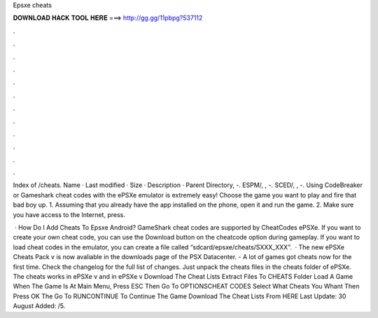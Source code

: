 Epsxe cheats



𝐃𝐎𝐖𝐍𝐋𝐎𝐀𝐃 𝐇𝐀𝐂𝐊 𝐓𝐎𝐎𝐋 𝐇𝐄𝐑𝐄 ===> http://gg.gg/11pbpg?537112



.



.



.



.



.



.



.



.



.



.



.



.

Index of /cheats. Name · Last modified · Size · Description · Parent Directory, -. ESPM/, , -. SCED/, , -. Using CodeBreaker or Gameshark cheat codes with the ePSXe emulator is extremely easy! Choose the game you want to play and fire that bad boy up. 1. Assuming that you already have the app installed on the phone, open it and run the game. 2. Make sure you have access to the Internet, press.

 · How Do I Add Cheats To Epsxe Android? GameShark cheat codes are supported by CheatCodes ePSXe. If you want to create your own cheat code, you can use the Download button on the cheatcode option during gameplay. If you want to load cheat codes in the emulator, you can create a file called “sdcard/epsxe/cheats/SXXX_XXX”.  · The new ePSXe Cheats Pack v is now avaliable in the downloads page of the PSX Datacenter. - A lot of games got cheats now for the first time. Check the changelog for the full list of changes. Just unpack the cheats files in the cheats folder of ePSXe. The cheats works in ePSXe v and in ePSXe v Download The Cheat Lists Extract  Files To CHEATS Folder Load A Game When The Game Is At Main Menu, Press ESC Then Go To OPTIONS\CHEAT CODES Select What Cheats You Whant Then Press OK The Go To RUN\CONTINUE To Continue The Game Download The Cheat Lists From HERE Last Update: 30 August Added: /5.
